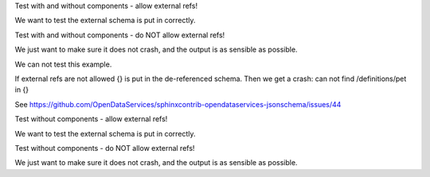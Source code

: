 Test with and without components - allow external refs!

We want to test the external schema is put in correctly.

.. jsonschema:: subdir/test-with-and-without-compontent.json
   :allowexternalrefs:





Test with and without components - do NOT allow external refs!

We just want to make sure it does not crash, and the output is as sensible as possible.

.. comment: jsonschema:: subdir/test-with-and-without-compontent.json

We can not test this example.

If external refs are not allowed {} is put in the de-referenced schema.
Then we get a crash:  can not find /definitions/pet in {}

See https://github.com/OpenDataServices/sphinxcontrib-opendataservices-jsonschema/issues/44





Test without components - allow external refs!

We want to test the external schema is put in correctly.

.. jsonschema:: subdir/test-without-compontent.json
   :allowexternalrefs:





Test without components - do NOT allow external refs!

We just want to make sure it does not crash, and the output is as sensible as possible.

.. jsonschema:: subdir/test-without-compontent.json



